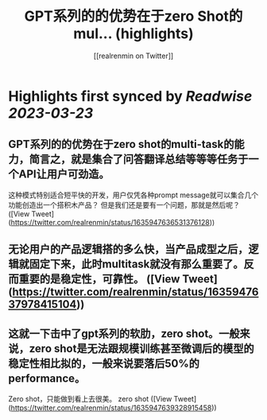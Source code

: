 :PROPERTIES:
:title: GPT系列的的优势在于zero Shot的mul... (highlights)
:author: [[realrenmin on Twitter]]
:full-title: "GPT系列的的优势在于zero Shot的mul..."
:category: #tweets
:url: https://twitter.com/realrenmin/status/1635947636531376128
:END:

* Highlights first synced by [[Readwise]] [[2023-03-23]]
** GPT系列的的优势在于zero shot的multi-task的能力，简言之，就是集合了问答翻译总结等等等任务于一个API让用户可劲造。
这种模式特别适合短平快的开发，用户仅凭各种prompt message就可以集合几个功能创造出一个搭积木产品？
但是我们还是要有一个问题，那就是然后呢？ ([View Tweet](https://twitter.com/realrenmin/status/1635947636531376128))
** 无论用户的产品逻辑搭的多么快，当产品成型之后，逻辑就固定下来，此时multitask就没有那么重要了。反而重要的是稳定性，可靠性。 ([View Tweet](https://twitter.com/realrenmin/status/1635947637978415104))
** 这就一下击中了gpt系列的软肋，zero shot。一般来说，zero shot是无法跟规模训练甚至微调后的模型的稳定性相比拟的，一般来说要落后50%的performance。
Zero shot，只能做到看上去很美。
zero shot ([View Tweet](https://twitter.com/realrenmin/status/1635947639328915458))